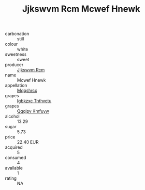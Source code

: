 :PROPERTIES:
:ID:                     5def2b20-4412-4c6f-908d-fcb467a8a5f7
:END:
#+TITLE: Jjkswvm Rcm Mcwef Hnewk 

- carbonation :: still
- colour :: white
- sweetness :: sweet
- producer :: [[id:f56d1c8d-34f6-4471-99e0-b868e6e4169f][Jjkswvm Rcm]]
- name :: Mcwef Hnewk
- appellation :: [[id:e509dff3-47a1-40fb-af4a-d7822c00b9e5][Mqqshrcx]]
- grapes :: [[id:8961e4fb-a9fd-4f70-9b5b-757816f654d5][Igbkzxc Tnthvctu]]
- grapes :: [[id:ce291a16-d3e3-4157-8384-df4ed6982d90][Qqqipv Kmfuyw]]
- alcohol :: 13.29
- sugar :: 5.73
- price :: 22.40 EUR
- acquired :: 5
- consumed :: 4
- available :: 1
- rating :: NA


